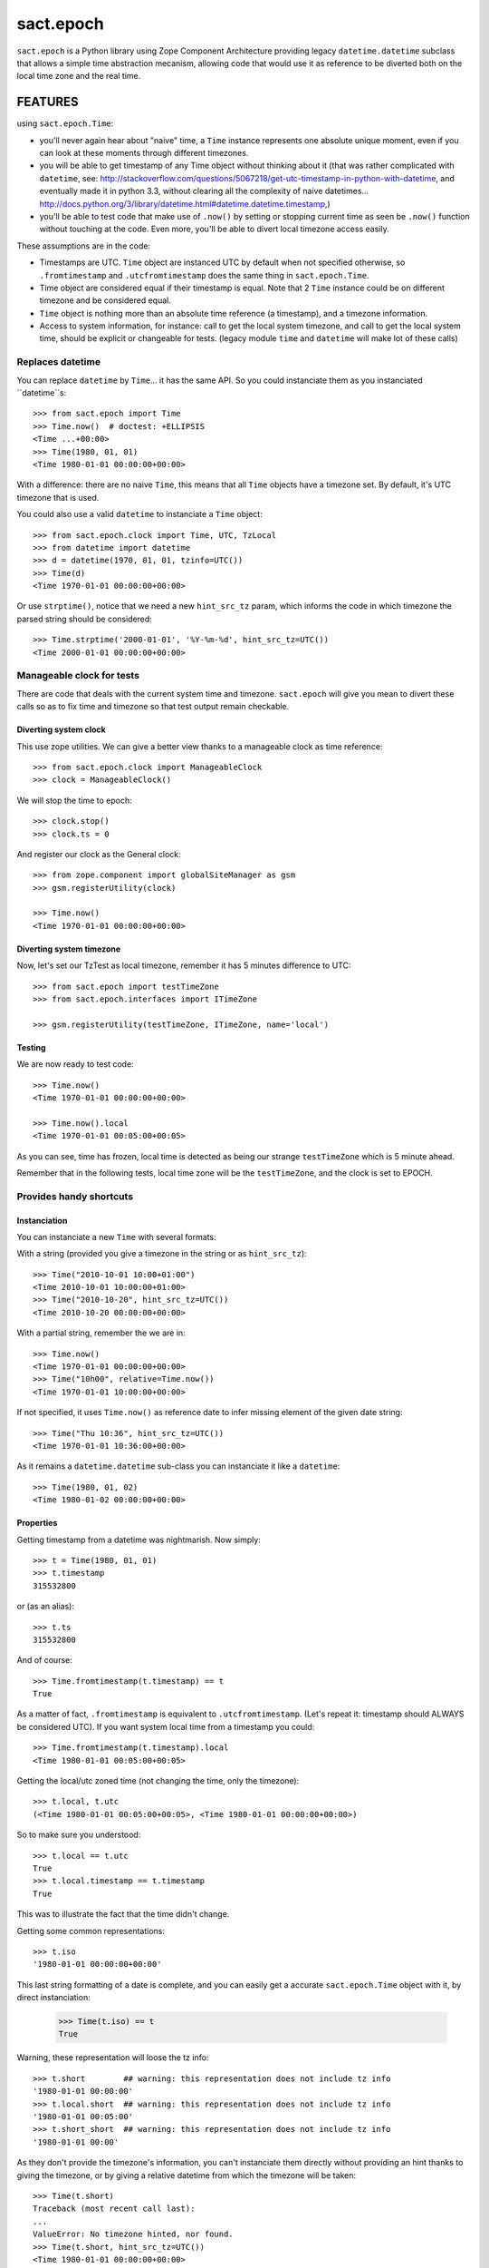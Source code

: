 ==========
sact.epoch
==========

.. :doctest:

.. image:: https://pypip.in/v/sact.epoch/badge.png
    :target: https://pypi.python.org/pypi/epoch

.. image:: https://secure.travis-ci.org/0k/sact.epoch.png?branch=master
    :target: http://travis-ci.org/0k/sact.epoch


``sact.epoch`` is a Python library using Zope Component Architecture providing
legacy ``datetime.datetime`` subclass that allows a simple time abstraction
mecanism, allowing code that would use it as reference to be diverted both
on the local time zone and the real time.


FEATURES
========

using ``sact.epoch.Time``:

- you'll never again hear about "naive" time, a ``Time`` instance
  represents one absolute unique moment, even if you can look at
  these moments through different timezones.
- you will be able to get timestamp of any Time object without thinking about it
  (that was rather complicated with ``datetime``, see:
  http://stackoverflow.com/questions/5067218/get-utc-timestamp-in-python-with-datetime,
  and eventually made it in python 3.3, without clearing all the complexity of naive
  datetimes...
  http://docs.python.org/3/library/datetime.html#datetime.datetime.timestamp,)
- you'll be able to test code that make use of ``.now()`` by setting
  or stopping current time as seen be ``.now()`` function without touching
  at the code. Even more, you'll be able to divert local timezone access easily.

These assumptions are in the code:

- Timestamps are UTC. ``Time`` object are instanced UTC by default
  when not specified otherwise, so ``.fromtimestamp`` and
  ``.utcfromtimestamp`` does the same thing in ``sact.epoch.Time``.
- Time object are considered equal if their timestamp is equal. Note that
  2 ``Time`` instance could be on different timezone and be considered equal.
- ``Time`` object is nothing more than an absolute time reference (a timestamp),
  and a timezone information.
- Access to system information, for instance: call to get the local
  system timezone, and call to get the local system time, should be
  explicit or changeable for tests.  (legacy module ``time`` and
  ``datetime`` will make lot of these calls)


Replaces datetime
-----------------

You can replace ``datetime`` by ``Time``... it has the same API. So you
could instanciate them as you instanciated ``datetime``s::

    >>> from sact.epoch import Time
    >>> Time.now()  # doctest: +ELLIPSIS
    <Time ...+00:00>
    >>> Time(1980, 01, 01)
    <Time 1980-01-01 00:00:00+00:00>

With a difference: there are no naive ``Time``, this means that all
``Time`` objects have a timezone set. By default, it's UTC timezone
that is used.

You could also use a valid ``datetime`` to instanciate a ``Time``
object::

    >>> from sact.epoch.clock import Time, UTC, TzLocal
    >>> from datetime import datetime
    >>> d = datetime(1970, 01, 01, tzinfo=UTC())
    >>> Time(d)
    <Time 1970-01-01 00:00:00+00:00>

Or use ``strptime()``, notice that we need a new ``hint_src_tz`` param,
which informs the code in which timezone the parsed string should be
considered::

    >>> Time.strptime('2000-01-01', '%Y-%m-%d', hint_src_tz=UTC())
    <Time 2000-01-01 00:00:00+00:00>


Manageable clock for tests
--------------------------

There are code that deals with the current system time and
timezone. ``sact.epoch`` will give you mean to divert these calls so
as to fix time and timezone so that test output remain checkable.


Diverting system clock
^^^^^^^^^^^^^^^^^^^^^^

This use zope utilities. We can give a better view thanks to a
manageable clock as time reference::

    >>> from sact.epoch.clock import ManageableClock
    >>> clock = ManageableClock()

We will stop the time to epoch::

    >>> clock.stop()
    >>> clock.ts = 0

And register our clock as the General clock::

    >>> from zope.component import globalSiteManager as gsm
    >>> gsm.registerUtility(clock)

    >>> Time.now()
    <Time 1970-01-01 00:00:00+00:00>


Diverting system timezone
^^^^^^^^^^^^^^^^^^^^^^^^^

Now, let's set our TzTest as local timezone, remember it has 5 minutes
difference to UTC::


    >>> from sact.epoch import testTimeZone
    >>> from sact.epoch.interfaces import ITimeZone

    >>> gsm.registerUtility(testTimeZone, ITimeZone, name='local')


Testing
^^^^^^^

We are now ready to test code::

    >>> Time.now()
    <Time 1970-01-01 00:00:00+00:00>

    >>> Time.now().local
    <Time 1970-01-01 00:05:00+00:05>

As you can see, time has frozen, local time is detected as being our
strange ``testTimeZone`` which is 5 minute ahead.

Remember that in the following tests, local time zone will be the
``testTimeZone``, and the clock is set to EPOCH.


Provides handy shortcuts
------------------------

Instanciation
^^^^^^^^^^^^^

You can instanciate a new ``Time`` with several formats:

With a string (provided you give a timezone in the string or as ``hint_src_tz``)::

    >>> Time("2010-10-01 10:00+01:00")
    <Time 2010-10-01 10:00:00+01:00>
    >>> Time("2010-10-20", hint_src_tz=UTC())
    <Time 2010-10-20 00:00:00+00:00>

With a partial string, remember the we are in::

    >>> Time.now()
    <Time 1970-01-01 00:00:00+00:00>
    >>> Time("10h00", relative=Time.now())
    <Time 1970-01-01 10:00:00+00:00>

If not specified, it uses ``Time.now()`` as reference date to infer
missing element of the given date string::

    >>> Time("Thu 10:36", hint_src_tz=UTC())
    <Time 1970-01-01 10:36:00+00:00>

As it remains a ``datetime.datetime`` sub-class you can instanciate it
like a ``datetime``::

    >>> Time(1980, 01, 02)
    <Time 1980-01-02 00:00:00+00:00>


Properties
^^^^^^^^^^

Getting timestamp from a datetime was nightmarish. Now simply::

    >>> t = Time(1980, 01, 01)
    >>> t.timestamp
    315532800

or (as an alias)::

    >>> t.ts
    315532800

And of course::

    >>> Time.fromtimestamp(t.timestamp) == t
    True

As a matter of fact, ``.fromtimestamp`` is equivalent to
``.utcfromtimestamp``. (Let's repeat it: timestamp should ALWAYS be
considered UTC). If you want system local time from a timestamp you
could::

    >>> Time.fromtimestamp(t.timestamp).local
    <Time 1980-01-01 00:05:00+00:05>

Getting the local/utc zoned time (not changing the time, only the
timezone)::

    >>> t.local, t.utc
    (<Time 1980-01-01 00:05:00+00:05>, <Time 1980-01-01 00:00:00+00:00>)

So to make sure you understood::

    >>> t.local == t.utc
    True
    >>> t.local.timestamp == t.timestamp
    True

This was to illustrate the fact that the time didn't change.

Getting some common representations::

    >>> t.iso
    '1980-01-01 00:00:00+00:00'

This last string formatting of a date is complete, and you can easily get
a accurate ``sact.epoch.Time`` object with it, by direct instanciation:

    >>> Time(t.iso) == t
    True

Warning, these representation will loose the tz info::

    >>> t.short        ## warning: this representation does not include tz info
    '1980-01-01 00:00:00'
    >>> t.local.short  ## warning: this representation does not include tz info
    '1980-01-01 00:05:00'
    >>> t.short_short  ## warning: this representation does not include tz info
    '1980-01-01 00:00'

As they don't provide the timezone's information, you can't instanciate them
directly without providing an hint thanks to giving the timezone, or by giving
a relative datetime from which the timezone will be taken::

    >>> Time(t.short)
    Traceback (most recent call last):
    ...
    ValueError: No timezone hinted, nor found.
    >>> Time(t.short, hint_src_tz=UTC())
    <Time 1980-01-01 00:00:00+00:00>

strptime
^^^^^^^^


``Time.strptime()`` was modified from the ``datetime.datetime``
version, it now asks for the source timezone info::

    >>> Time.strptime('15:08', '%H:%M', hint_src_tz=TzLocal())
    <Time 1900-01-01 15:03:00+00:00>

Notice that the ``Time`` instance is in UTC, so ``15:08`` in implicit
local time zone, became ``15:03`` in UTC. If you wanted the local
``Time`` instance instead::

    >>> Time.strptime('15:08', '%H:%M', hint_src_tz=TzLocal()).local
    <Time 1900-01-01 15:08:00+00:05>

The local timezone detection is of course divertable, and you can
also set it thanks to a new argument named ``hint_src_tz``::

    >>> Time.strptime('15:08', '%H:%M', hint_src_tz=UTC())
    <Time 1900-01-01 15:08:00+00:00>

Notice also, that we didn't specify 1900 as the year, but it was used. In
``Time.strptime()`` you can actually set the reference::

    >>> t = Time(2000, 01, 01)
    >>> Time.strptime('15:08', '%H:%M', hint_src_tz=UTC(), relative=t)
    <Time 2000-01-01 15:08:00+00:00>


How to unregister
----------------------

You can unregister the diverting mecanism::

    >>> TzLocal()
    <TimeZone: Test>
    >>> gsm.unregisterUtility(clock)
    True
    >>> gsm.unregisterUtility(testTimeZone, ITimeZone, 'local')
    True
    >>> TzLocal()
    <TimeZone: System>


INSTALLATION
============

For installation issue please refer to ``INSTALL.rst`` file.


DEVELOPPEMENT
=============

You can test or use this code simply by launching::

    python bootstrap.py
    buildout

This will install all dependency needed by this code to start coding.


TEST
----

Test framework is available through standard z3c.testsetup mecanism::

    bin/test


DOC
---

Complete documentation can be generated thanks to::

    bin/doc
